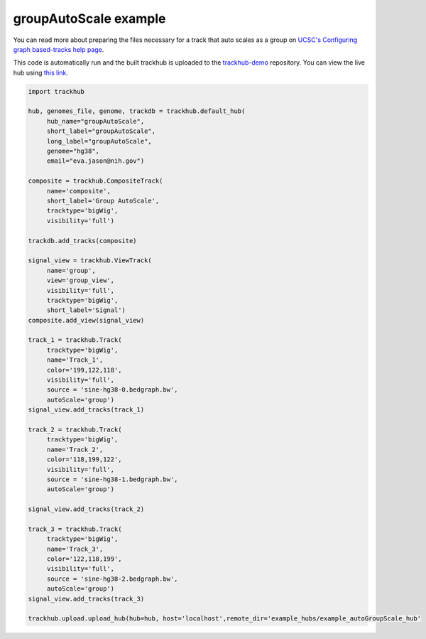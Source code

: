 .. _groupAutoScale:

groupAutoScale example
----------------
You can read more about preparing the files necessary for a track that auto scales as a group
on `UCSC's Configuring graph based-tracks help page <https://genome.ucsc.edu/goldenPath/help/hgWiggleTrackHelp.html>`_.

This code is automatically run and the built trackhub is uploaded to the
`trackhub-demo <https://github.com/daler/trackhub-demo>`_ repository. You can
view the live hub using `this link <http://genome.ucsc.edu/cgi-bin/hgTracks?db=hg38&hubUrl=https://raw.githubusercontent.com/daler/trackhub-demo/master/example_groupAutoScale_hub/groupAutoScale.hub.txt&position=chr1>`_.

.. code-block:: python

    import trackhub
    
    hub, genomes_file, genome, trackdb = trackhub.default_hub(
         hub_name="groupAutoScale",
         short_label="groupAutoScale",
         long_label="groupAutoScale",
         genome="hg38",
         email="eva.jason@nih.gov")

    composite = trackhub.CompositeTrack(
         name='composite',
         short_label='Group AutoScale',
         tracktype='bigWig',
         visibility='full')
    
    trackdb.add_tracks(composite)

    signal_view = trackhub.ViewTrack(
         name='group',
         view='group_view',
         visibility='full',
         tracktype='bigWig',
         short_label='Signal')
    composite.add_view(signal_view)

    track_1 = trackhub.Track(
         tracktype='bigWig',
         name='Track_1', 
         color='199,122,118',
         visibility='full',
         source = 'sine-hg38-0.bedgraph.bw',
         autoScale='group')
    signal_view.add_tracks(track_1)

    track_2 = trackhub.Track(
         tracktype='bigWig',
         name='Track_2', 
         color='118,199,122',
         visibility='full',
         source = 'sine-hg38-1.bedgraph.bw',
         autoScale='group')

    signal_view.add_tracks(track_2)

    track_3 = trackhub.Track(
         tracktype='bigWig',
         name='Track_3', 
         color='122,118,199',
         visibility='full',
         source = 'sine-hg38-2.bedgraph.bw',
         autoScale='group')
    signal_view.add_tracks(track_3)

    trackhub.upload.upload_hub(hub=hub, host='localhost',remote_dir='example_hubs/example_autoGroupScale_hub'
